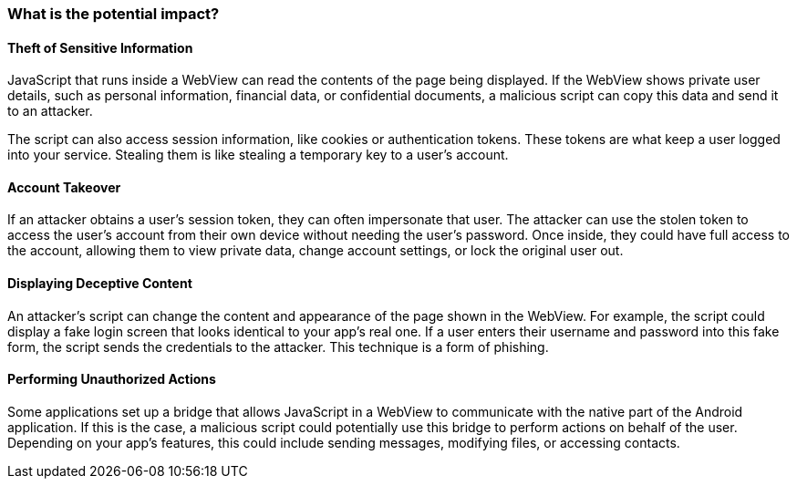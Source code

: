 === What is the potential impact?

==== Theft of Sensitive Information

JavaScript that runs inside a WebView can read the contents of the page being displayed. 
If the WebView shows private user details, such as personal information, financial data, 
or confidential documents, a malicious script can copy this data and send it to an attacker.

The script can also access session information, like cookies or authentication tokens. 
These tokens are what keep a user logged into your service. Stealing them is like stealing 
a temporary key to a user's account.

==== Account Takeover

If an attacker obtains a user's session token, they can often impersonate that user. 
The attacker can use the stolen token to access the user's account from their own device 
without needing the user's password. Once inside, they could have full access to the account,
allowing them to view private data, change account settings, or lock the original user out.

==== Displaying Deceptive Content

An attacker’s script can change the content and appearance of the page shown in the WebView.
For example, the script could display a fake login screen that looks identical to your app's real one.
If a user enters their username and password into this fake form, the script sends the credentials
to the attacker. This technique is a form of phishing.

==== Performing Unauthorized Actions

Some applications set up a bridge that allows JavaScript in a WebView to communicate with the
native part of the Android application. If this is the case, a malicious script could potentially
use this bridge to perform actions on behalf of the user. Depending on your app's features,
this could include sending messages, modifying files, or accessing contacts.
